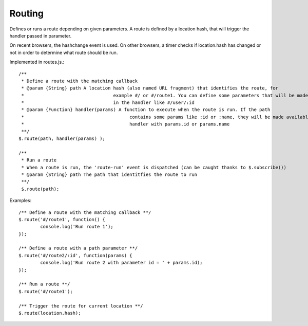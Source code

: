 =======
Routing
=======

Defines or runs a route depending on given parameters. 
A route is defined by a location hash, that will trigger the handler passed in parameter.

On recent browsers, the hashchange event is used. 
On other browsers, a timer checks if location.hash has changed or not in order to determine what route should be run.

Implemented in routes.js.::

	/**
	 * Define a route with the matching callback
	 * @param {String} path A location hash (also named URL fragment) that identifies the route, for
	 *				   example #/ or #/route1. You can define some parameters that will be made available
	 *				   in the handler like #/user/:id
	 * @param {Function} handler(params) A function to execute when the route is run. If the path
	 *					 contains some params like :id or :name, they will be made available in the
	 *					 handler with params.id or params.name
	 **/
	$.route(path, handler(params) );
	
	/**
	 * Run a route
	 * When a route is run, the 'route-run' event is dispatched (can be caught thanks to $.subscribe())
	 * @param {String} path The path that identitfies the route to run
	 **/
	 $.route(path);
	
Examples::

	/** Define a route with the matching callback **/
	$.route('#/route1', function() {
		console.log('Run route 1');
	});
	
	/** Define a route with a path parameter **/
	$.route('#/route2/:id', function(params) {
		console.log('Run route 2 with parameter id = ' + params.id);
	});
	
	/** Run a route **/ 
	$.route('#/route1');
	
	/** Trigger the route for current location **/
	$.route(location.hash);
